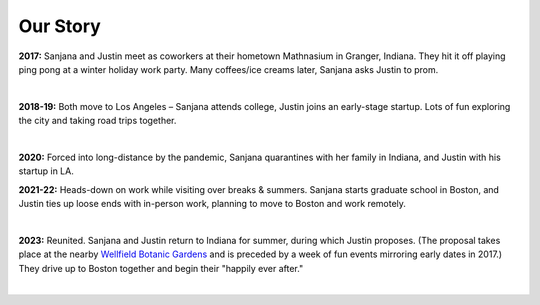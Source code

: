 Our Story
=====

**2017:**
Sanjana and Justin meet as coworkers at their hometown Mathnasium in Granger, Indiana.
They hit it off playing ping pong at a winter holiday work party.
Many coffees/ice creams later, Sanjana asks Justin to prom.

.. raw:: html
    :file: imports/story/photos-2017.html

|

**2018-19:**
Both move to Los Angeles – Sanjana attends college, Justin joins an early-stage startup.
Lots of fun exploring the city and taking road trips together.

.. raw:: html
    :file: imports/story/photos-2018-19.html

|

**2020:**
Forced into long-distance by the pandemic,
Sanjana quarantines with her family in Indiana,
and Justin with his startup in LA.

**2021-22:**
Heads-down on work while visiting over breaks & summers.
Sanjana starts graduate school in Boston, and
Justin ties up loose ends with in-person work, planning to move to Boston and work remotely.

.. raw:: html
    :file: imports/story/photos-2021-22.html

|

**2023:**
Reunited. Sanjana and Justin return to Indiana for summer, during which Justin proposes.
(The proposal takes place at the nearby `Wellfield Botanic Gardens <https://wellfieldgardens.org/>`_
and is preceded by a week of fun events mirroring early dates in 2017.)
They drive up to Boston together and begin their "happily ever after."

.. raw:: html
    :file: imports/story/photos-2023.html

|
